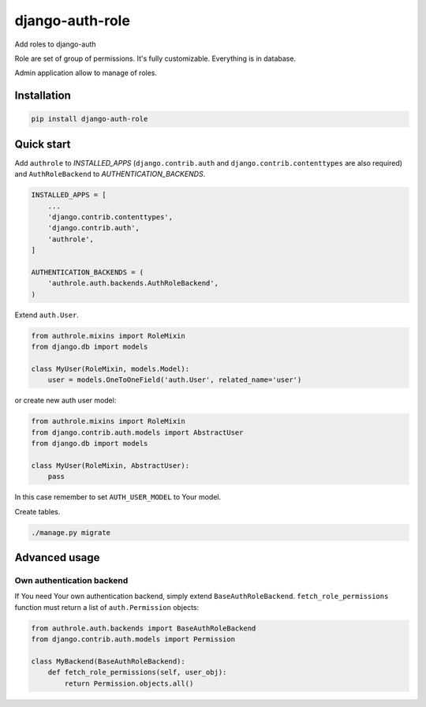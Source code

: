 ================
django-auth-role
================

.. image:: https://codeclimate.com/github/tomi77/django-auth-role/badges/gpa.svg
   :target: https://codeclimate.com/github/tomi77/django-auth-role
   :alt: Code Climate
.. image:: https://travis-ci.org/tomi77/django-auth-role.svg?branch=master
   :target: https://travis-ci.org/tomi77/django-auth-role
.. image:: https://coveralls.io/repos/github/tomi77/django-auth-role/badge.svg?branch=master
   :target: https://coveralls.io/github/tomi77/django-auth-role?branch=master

Add roles to django-auth

Role are set of group of permissions. It's fully customizable. Everything is in database.

Admin application allow to manage of roles.

Installation
============

.. sourcecode:: sh

   pip install django-auth-role

Quick start
===========

Add ``authrole`` to `INSTALLED_APPS` (``django.contrib.auth`` and ``django.contrib.contenttypes`` are also required) and ``AuthRoleBackend`` to `AUTHENTICATION_BACKENDS`.

.. sourcecode:: python

   INSTALLED_APPS = [
       ...
       'django.contrib.contenttypes',
       'django.contrib.auth',
       'authrole',
   ]

   AUTHENTICATION_BACKENDS = (
       'authrole.auth.backends.AuthRoleBackend',
   )

Extend ``auth.User``.

.. sourcecode:: python

   from authrole.mixins import RoleMixin
   from django.db import models

   class MyUser(RoleMixin, models.Model):
       user = models.OneToOneField('auth.User', related_name='user')

or create new auth user model:

.. sourcecode:: python

   from authrole.mixins import RoleMixin
   from django.contrib.auth.models import AbstractUser
   from django.db import models

   class MyUser(RoleMixin, AbstractUser):
       pass

In this case remember to set ``AUTH_USER_MODEL`` to Your model.

Create tables.

.. sourcecode:: sh

   ./manage.py migrate

Advanced usage
==============

Own authentication backend
--------------------------

If You need Your own authentication backend, simply extend ``BaseAuthRoleBackend``.
``fetch_role_permissions`` function must return a list of ``auth.Permission`` objects:

.. sourcecode:: python

   from authrole.auth.backends import BaseAuthRoleBackend
   from django.contrib.auth.models import Permission

   class MyBackend(BaseAuthRoleBackend):
       def fetch_role_permissions(self, user_obj):
           return Permission.objects.all()
